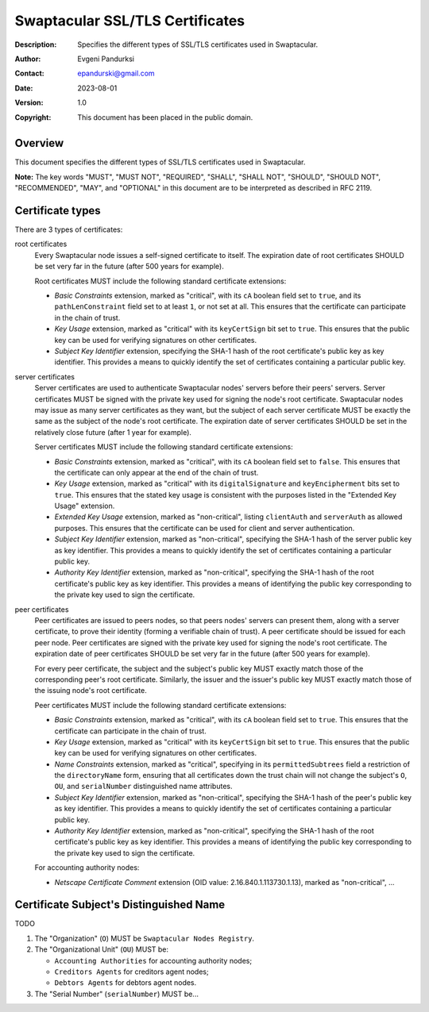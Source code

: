 ++++++++++++++++++++++++++++++++
Swaptacular SSL/TLS Certificates
++++++++++++++++++++++++++++++++
:Description: Specifies the different types of SSL/TLS certificates used in
              Swaptacular.
:Author: Evgeni Pandurksi
:Contact: epandurski@gmail.com
:Date: 2023-08-01
:Version: 1.0
:Copyright: This document has been placed in the public domain.


Overview
========

This document specifies the different types of SSL/TLS certificates used in
Swaptacular.

**Note:** The key words "MUST", "MUST NOT", "REQUIRED", "SHALL",
"SHALL NOT", "SHOULD", "SHOULD NOT", "RECOMMENDED", "MAY", and
"OPTIONAL" in this document are to be interpreted as described in
RFC 2119.


Certificate types
=================

There are 3 types of certificates:

root certificates
  Every Swaptacular node issues a self-signed certificate to itself. The
  expiration date of root certificates SHOULD be set very far in the future
  (after 500 years for example).

  Root certificates MUST include the following standard certificate
  extensions:

  - *Basic Constraints* extension, marked as "critical", with its ``cA``
    boolean field set to ``true``, and its ``pathLenConstraint`` field set
    to at least ``1``, or not set at all. This ensures that the certificate
    can participate in the chain of trust.

  - *Key Usage* extension, marked as "critical" with its ``keyCertSign`` bit
    set to ``true``. This ensures that the public key can be used for
    verifying signatures on other certificates.

  - *Subject Key Identifier* extension, specifying the SHA-1 hash of the
    root certificate's public key as key identifier. This provides a means
    to quickly identify the set of certificates containing a particular
    public key.

server certificates
  Server certificates are used to authenticate Swaptacular nodes' servers
  before their peers' servers. Server certificates MUST be signed with the
  private key used for signing the node's root certificate. Swaptacular
  nodes may issue as many server certificates as they want, but the subject
  of each server certificate MUST be exactly the same as the subject of the
  node's root certificate. The expiration date of server certificates SHOULD
  be set in the relatively close future (after 1 year for example).

  Server certificates MUST include the following standard certificate
  extensions:
  
  - *Basic Constraints* extension, marked as "critical", with its ``cA``
    boolean field set to ``false``. This ensures that the certificate can
    only appear at the end of the chain of trust.

  - *Key Usage* extension, marked as "critical" with its
    ``digitalSignature`` and ``keyEncipherment`` bits set to ``true``. This
    ensures that the stated key usage is consistent with the purposes listed
    in the "Extended Key Usage" extension.

  - *Extended Key Usage* extension, marked as "non-critical", listing
    ``clientAuth`` and ``serverAuth`` as allowed purposes. This ensures that
    the certificate can be used for client and server authentication.

  - *Subject Key Identifier* extension, marked as "non-critical", specifying
    the SHA-1 hash of the server public key as key identifier. This provides
    a means to quickly identify the set of certificates containing a
    particular public key.

  - *Authority Key Identifier* extension, marked as "non-critical",
    specifying the SHA-1 hash of the root certificate's public key as key
    identifier. This provides a means of identifying the public key
    corresponding to the private key used to sign the certificate.

peer certificates
  Peer certificates are issued to peers nodes, so that peers nodes' servers
  can present them, along with a server certificate, to prove their identity
  (forming a verifiable chain of trust). A peer certificate should be issued
  for each peer node. Peer certificates are signed with the private key used
  for signing the node's root certificate. The expiration date of peer
  certificates SHOULD be set very far in the future (after 500 years for
  example).

  For every peer certificate, the subject and the subject's public key MUST
  exactly match those of the corresponding peer's root certificate.
  Similarly, the issuer and the issuer's public key MUST exactly match those
  of the issuing node's root certificate.

  Peer certificates MUST include the following standard certificate
  extensions:

  - *Basic Constraints* extension, marked as "critical", with its ``cA``
    boolean field set to ``true``. This ensures that the certificate can
    participate in the chain of trust.

  - *Key Usage* extension, marked as "critical" with its ``keyCertSign`` bit
    set to ``true``. This ensures that the public key can be used for
    verifying signatures on other certificates.

  - *Name Constraints* extension, marked as "critical", specifying in its
    ``permittedSubtrees`` field a restriction of the ``directoryName`` form,
    ensuring that all certificates down the trust chain will not change the
    subject's ``O``, ``OU``, and ``serialNumber`` distinguished name
    attributes.

  - *Subject Key Identifier* extension, marked as "non-critical", specifying
    the SHA-1 hash of the peer's public key as key identifier. This provides
    a means to quickly identify the set of certificates containing a
    particular public key.

  - *Authority Key Identifier* extension, marked as "non-critical",
    specifying the SHA-1 hash of the root certificate's public key as key
    identifier. This provides a means of identifying the public key
    corresponding to the private key used to sign the certificate.

  For accounting authority nodes:

  - *Netscape Certificate Comment* extension (OID value:
    2.16.840.1.113730.1.13), marked as "non-critical", ...


Certificate Subject's Distinguished Name
========================================

TODO

1. The "Organization" (``O``) MUST be ``Swaptacular Nodes Registry``.

2. The "Organizational Unit" (``OU``) MUST be:

   - ``Accounting Authorities`` for accounting authority nodes;
   - ``Creditors Agents`` for creditors agent nodes;
   - ``Debtors Agents`` for debtors agent nodes.

3. The "Serial Number" (``serialNumber``) MUST be...



.. _X509: https://datatracker.ietf.org/doc/html/rfc5280
